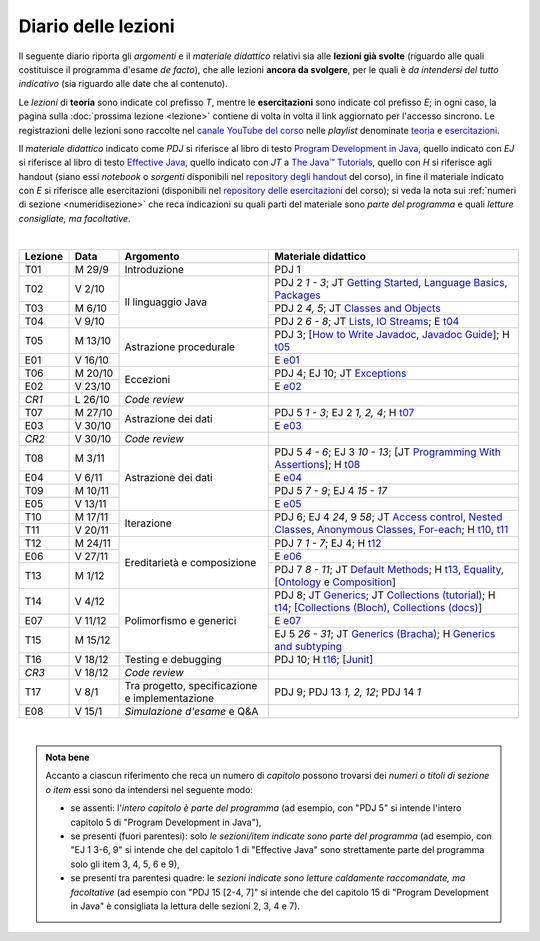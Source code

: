 Diario delle lezioni
====================

Il seguente diario riporta gli *argomenti* e il *materiale didattico* relativi
sia alle **lezioni già svolte** (riguardo alle quali costituisce il programma
d'esame *de facto*), che alle lezioni **ancora da svolgere**, per le quali è *da
intendersi del tutto indicativo* (sia riguardo alle date che al contenuto).

Le *lezioni* di **teoria** sono indicate col prefisso *T*, mentre le
**esercitazioni** sono indicate col prefisso *E*; in ogni caso, la pagina sulla
:doc:`prossima lezione <lezione>` contiene di volta in volta il link aggiornato
per l'accesso sincrono. Le registrazioni delle lezioni sono raccolte nel `canale
YouTube del corso <https://bit.ly/3cmDTyM>`__ nelle *playlist* denominate
`teoria <https://bit.ly/2ZW2k0K>`__ e `esercitazioni
<https://bit.ly/3hSCNM3>`__.

Il *materiale didattico* indicato come *PDJ* si riferisce al libro di testo
`Program Development in Java
<http://www.informit.com/store/program-development-in-java-abstraction-specification-9780768684698>`__,
quello indicato con *EJ* si riferisce al libro di testo `Effective Java
<http://www.informit.com/store/effective-java-9780134685991>`__, quello indicato
con *JT* a `The Java™ Tutorials <https://docs.oracle.com/javase/tutorial/>`__,
quello con *H* si riferisce agli handout (siano essi *notebook* o *sorgenti*
disponibili nel `repository degli handout
<https://github.com/prog2-unimi/handouts>`__ del corso), in fine il materiale
indicato con *E* si riferisce alle esercitazioni (disponibili nel `repository
delle esercitazioni <https://github.com/prog2-unimi/esercitazioni>`__ del
corso); si veda la nota sui :ref:`numeri di sezione <numeridisezione>` che reca
indicazioni su quali parti del materiale sono *parte del programma* e quali
*letture consigliate, ma facoltative*.

|

.. table::
  :widths: 10 10 30 50

  +---------+---------+----------------------------------+-----------------------------------------------------------------------+
  | Lezione | Data    | Argomento                        | Materiale didattico                                                   |
  +=========+=========+==================================+=======================================================================+
  | T01     | M 29/9  | Introduzione                     | PDJ 1                                                                 |
  +---------+---------+----------------------------------+-----------------------------------------------------------------------+
  | T02     | V  2/10 | Il linguaggio Java               | PDJ 2 *1 - 3*; JT `Getting Started`_, `Language Basics`_, `Packages`_ |
  +---------+---------+                                  +-----------------------------------------------------------------------+
  | T03     | M  6/10 |                                  | PDJ 2 *4, 5*; JT `Classes and Objects`_                               |
  +---------+---------+                                  +-----------------------------------------------------------------------+
  | T04     | V  9/10 |                                  | PDJ 2 *6 - 8*; JT `Lists`_, `IO Streams`_; E `t04`_                   |
  +---------+---------+----------------------------------+-----------------------------------------------------------------------+
  | T05     | M 13/10 | Astrazione procedurale           | PDJ 3; [`How to Write Javadoc`_, `Javadoc Guide`_]; H `t05`_          |
  +---------+---------+                                  +-----------------------------------------------------------------------+
  | E01     | V 16/10 |                                  | E `e01`_                                                              |
  +---------+---------+----------------------------------+-----------------------------------------------------------------------+
  | T06     | M 20/10 | Eccezioni                        | PDJ 4; EJ 10; JT `Exceptions`_                                        |
  +---------+---------+                                  +-----------------------------------------------------------------------+
  | E02     | V 23/10 |                                  | E `e02`_                                                              |
  +---------+---------+----------------------------------+-----------------------------------------------------------------------+
  | *CR1*   | L 26/10 | *Code review*                    |                                                                       |
  +---------+---------+----------------------------------+-----------------------------------------------------------------------+
  | T07     | M 27/10 | Astrazione dei dati              | PDJ 5 *1 - 3*; EJ 2 *1, 2, 4*; H `t07`_                               |
  +---------+---------+                                  +-----------------------------------------------------------------------+
  | E03     | V 30/10 |                                  | E `e03`_                                                              |
  +---------+---------+----------------------------------+-----------------------------------------------------------------------+
  | *CR2*   | V 30/10 | *Code review*                    |                                                                       |
  +---------+---------+----------------------------------+-----------------------------------------------------------------------+
  | T08     | M  3/11 | Astrazione dei dati              | PDJ 5 *4 - 6*; EJ 3 *10 - 13*;                                        |
  |         |         |                                  | [JT `Programming With Assertions`_]; H `t08`_                         |
  +---------+---------+                                  +-----------------------------------------------------------------------+
  | E04     | V  6/11 |                                  | E `e04`_                                                              |
  +---------+---------+                                  +-----------------------------------------------------------------------+
  | T09     | M 10/11 |                                  | PDJ 5 *7 - 9*; EJ 4 *15 - 17*                                         |
  +---------+---------+                                  +-----------------------------------------------------------------------+
  | E05     | V 13/11 |                                  | E `e05`_                                                              |
  +---------+---------+----------------------------------+-----------------------------------------------------------------------+
  | T10     | M 17/11 | Iterazione                       | PDJ 6; EJ 4 *24*, 9 *58*;                                             |
  +---------+---------+                                  | JT `Access control`_, `Nested Classes`_, `Anonymous Classes`_,        |
  | T11     | V 20/11 |                                  | `For-each`_; H `t10`_, `t11`_                                         |
  +---------+---------+----------------------------------+-----------------------------------------------------------------------+
  | T12     | M 24/11 | Ereditarietà e composizione      | PDJ 7 *1 - 7*; EJ 4; H `t12`_                                         |
  +---------+---------+                                  +-----------------------------------------------------------------------+
  | E06     | V 27/11 |                                  | E `e06`_                                                              |
  +---------+---------+                                  +-----------------------------------------------------------------------+
  | T13     | M  1/12 |                                  | PDJ 7 *8 - 11*; JT `Default Methods`_; H `t13`_,                      |
  |         |         |                                  | Equality_, [Ontology_ e Composition_]                                 |
  +---------+---------+----------------------------------+-----------------------------------------------------------------------+
  | T14     | V  4/12 | Polimorfismo e generici          | PDJ 8; JT `Generics`_; JT `Collections (tutorial)`_; H `t14`_;        |
  |         |         |                                  | [`Collections (Bloch)`_, `Collections (docs)`_]                       |
  +---------+---------+                                  +-----------------------------------------------------------------------+
  | E07     | V 11/12 |                                  | E `e07`_                                                              |
  +---------+---------+                                  +-----------------------------------------------------------------------+
  | T15     | M 15/12 |                                  | EJ 5 *26 - 31*; JT `Generics (Bracha)`_; H `Generics and subtyping`_  |
  +---------+---------+----------------------------------+-----------------------------------------------------------------------+
  | T16     | V 18/12 | Testing e debugging              | PDJ 10; H `t16`_; [Junit_]                                            |
  +---------+---------+----------------------------------+-----------------------------------------------------------------------+
  | *CR3*   | V 18/12 | *Code review*                    |                                                                       |
  +---------+---------+----------------------------------+-----------------------------------------------------------------------+
  | T17     | V   8/1 | Tra progetto, specificazione e   | PDJ 9; PDJ 13 *1, 2, 12*; PDJ 14 *1*                                  |
  |         |         | implementazione                  |                                                                       |
  +---------+---------+----------------------------------+-----------------------------------------------------------------------+
  | E08     | V  15/1 | *Simulazione d'esame* e Q&A      |                                                                       |
  +---------+---------+----------------------------------+-----------------------------------------------------------------------+

|

.. _Getting Started: https://docs.oracle.com/javase/tutorial/getStarted/
.. _Language Basics: https://docs.oracle.com/javase/tutorial/java/nutsandbolts/
.. _Packages: https://docs.oracle.com/javase/tutorial/java/package/

.. _Classes and Objects: https://docs.oracle.com/javase/tutorial/java/javaOO/

.. _Lists: https://docs.oracle.com/javase/tutorial/collections/interfaces/list.html
.. _IO Streams: https://docs.oracle.com/javase/tutorial/essential/io/streams.html

.. _How to Write Javadoc: https://www.oracle.com/technical-resources/articles/java/javadoc-tool.html
.. _Javadoc Guide: https://docs.oracle.com/en/java/javase/11/javadoc/

.. _Exceptions: https://docs.oracle.com/javase/tutorial/essential/exceptions/

.. _Programming With Assertions: https://docs.oracle.com/javase/8/docs/technotes/guides/language/assert.html

.. _Access Control: https://docs.oracle.com/javase/tutorial/java/javaOO/accesscontrol.html
.. _Nested Classes: https://docs.oracle.com/javase/tutorial/java/javaOO/nested.html
.. _Anonymous Classes: https://docs.oracle.com/javase/tutorial/java/javaOO/anonymousclasses.html
.. _For-each: https://docs.oracle.com/javase/8/docs/technotes/guides/language/foreach.html

.. _Default Methods: https://docs.oracle.com/javase/tutorial/java/IandI/defaultmethods.html
.. _Collections (tutorial): https://docs.oracle.com/javase/tutorial/collections/
.. _Collections (docs): https://docs.oracle.com/en/java/javase/11/docs/api/java.base/java/util/doc-files/coll-index.html
.. _Collections (Bloch): https://www.cs.cmu.edu/~charlie/courses/15-214/2016-fall/slides/15-collections%20design.pdf
.. _Generics: https://docs.oracle.com/javase/tutorial/java/generics/
.. _Generics (Bracha): https://docs.oracle.com/javase/tutorial/extra/generics/

.. _Composition: /guides/compositionandinheritance
.. _Equality: /guides/equalityandinheritance
.. _Ontology: /guides/ontologyandinheritance
.. _Generics and subtyping: /guides/genericsandsubtyping

.. _JUnit: https://junit.org/


.. _t04: https://github.com/prog2-unimi/esercitazioni/tree/c7b0369b74c3d9857b67dc5221de9e99b9771fec/soluzioni/t04
.. _t05: https://github.com/prog2-unimi/handouts/tree/984f09fd55777819d2c00b51888ccc64d5482aae/src/it/unimi/di/prog2/t05
.. _t07: https://github.com/prog2-unimi/handouts/tree/56b3dea1d9191753cbf2cccda3e949ce2333c80e/src/it/unimi/di/prog2/t07
.. _t08: https://github.com/prog2-unimi/handouts/tree/cb8d983ae46b4b4b57776030d1c03c8203e533e1/src/it/unimi/di/prog2/t08
.. _e01: https://github.com/prog2-unimi/esercitazioni/tree/0d42e824efceb71161df4da1fa57fa18d4ffa518/soluzioni/e01
.. _e02: https://github.com/prog2-unimi/esercitazioni/tree/18cb3a7c734ab270e7eda2001dd8119984d81987/soluzioni/e02
.. _e03: https://github.com/prog2-unimi/esercitazioni/tree/a266289dfddac2bb7a9f4bba04c86f4adac4ade3/soluzioni/e03
.. _e04: https://github.com/prog2-unimi/esercitazioni/tree/f75e200b540a5741af2c551586e34d41ccc1298c/soluzioni/e04
.. _e05: https://github.com/prog2-unimi/esercitazioni/tree/86eed5c6d3d67c1533430ffb736a4e0693090988/soluzioni/e05
.. _t10: https://github.com/prog2-unimi/handouts/tree/4f2cc82977accd6df3a27a3bd01c23ead56049ec/src/it/unimi/di/prog2/t10
.. _t11: https://github.com/prog2-unimi/handouts/tree/c4129d83311f75c0578ec45fa42a556e34c56b04/src/it/unimi/di/prog2/t11
.. _t12: https://github.com/prog2-unimi/handouts/tree/038db547302039a14c88e498a8fe68ed0110d85c/src/it/unimi/di/prog2/t12
.. _t13: https://github.com/prog2-unimi/handouts/tree/8474b5f2f642c6440f33801a613b7cd509ae3bc0/src/it/unimi/di/prog2/t13
.. _e06: https://github.com/prog2-unimi/esercitazioni/tree/8f39e1848a423b3d85b8947799641f60aec359cf/soluzioni/e06
.. _t14: https://github.com/prog2-unimi/handouts/tree/8474b5f2f642c6440f33801a613b7cd509ae3bc0/src/it/unimi/di/prog2/t14
.. _e07: https://github.com/prog2-unimi/esercitazioni/tree/d0b044221ebd0bea7d17333a94e2601db50abd0d/soluzioni/e07
.. _t16: https://github.com/prog2-unimi/handouts/tree/a26e235dbd062e345494506554235a6b0850779d/src/it/unimi/di/prog2/t16


.. admonition:: Nota bene
  :class: alert alert-secondary

  Accanto a ciascun riferimento che reca un numero di *capitolo* possono trovarsi
  dei *numeri o titoli di sezione o item* essi sono da intendersi nel seguente modo:

  .. _numeridisezione:

  * se assenti: l'*intero capitolo è parte del programma* (ad esempio, con "PDJ 5" si intende
    l'intero capitolo 5 di "Program Development in Java"),

  * se presenti (fuori parentesi): solo *le sezioni/item indicate sono parte del programma* (ad esempio,
    con "EJ 1 3-6, 9" si intende che del capitolo 1 di "Effective Java"
    sono strettamente parte del programma solo gli item 3, 4, 5, 6 e 9),

  * se presenti tra parentesi quadre: le  *sezioni indicate sono letture caldamente raccomandate,
    ma facoltative* (ad esempio con "PDJ 15 [2-4, 7]" si intende che del capitolo 15 di
    "Program Development in Java" è consigliata la lettura delle sezioni 2, 3, 4 e 7).


